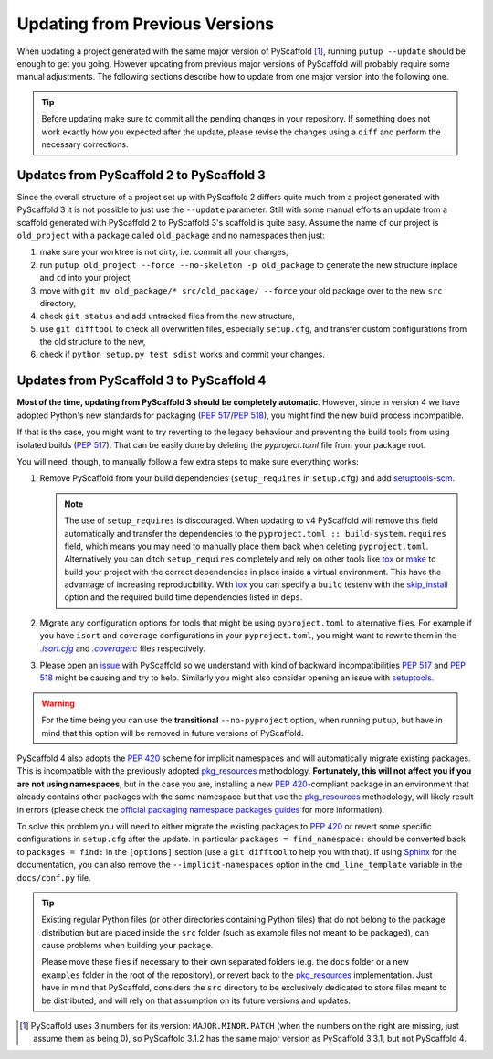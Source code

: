 .. _updating:

===============================
Updating from Previous Versions
===============================

When updating a project generated with the same major version of PyScaffold
[#up1]_, running ``putup --update`` should be enough to get you going.
However updating from previous major versions of PyScaffold will probably
require some manual adjustments. The following sections describe how to update
from one major version into the following one.

.. tip::
   Before updating make sure to commit all the pending changes in your
   repository. If something does not work exactly how you expected after the
   update, please revise the changes using a ``diff`` and perform the necessary
   corrections.


Updates from PyScaffold 2 to PyScaffold 3
-----------------------------------------

Since the overall structure of a project set up with PyScaffold 2 differs quite
much from a project generated with PyScaffold 3 it is not possible to just use
the ``--update`` parameter. Still with some manual efforts an update from
a scaffold generated with PyScaffold 2 to PyScaffold 3's scaffold is quite easy.
Assume the name of our project is ``old_project`` with a package called
``old_package`` and no namespaces then just:

1) make sure your worktree is not dirty, i.e. commit all your changes,
2) run ``putup old_project --force --no-skeleton -p old_package`` to generate
   the new structure inplace and ``cd`` into your project,
3) move with ``git mv old_package/* src/old_package/ --force`` your old package
   over to the new ``src`` directory,
4) check ``git status`` and add untracked files from the new structure,
5) use ``git difftool`` to check all overwritten files, especially ``setup.cfg``,
   and transfer custom configurations from the old structure to the new,
6) check if ``python setup.py test sdist`` works and commit your changes.


Updates from PyScaffold 3 to PyScaffold 4
-----------------------------------------

**Most of the time, updating from PyScaffold 3 should be completely automatic**.
However, since in version 4 we have adopted Python's new standards for
packaging (`PEP 517`_/`PEP 518`_), you might find the new build process incompatible.

.. _no-pyproject-steps:

If that is the case, you might want to try reverting to the legacy behaviour
and preventing the build tools from using isolated builds (`PEP 517`_).
That can be easily done by deleting the `pyproject.toml` file from your package
root.

You will need, though, to manually follow a few extra steps to make sure
everything works:

1) Remove PyScaffold from your build dependencies (``setup_requires`` in ``setup.cfg``)
   and add `setuptools-scm`_.

   .. note::
      The use of ``setup_requires`` is discouraged. When updating to v4
      PyScaffold will remove this field automatically and transfer the
      dependencies to the ``pyproject.toml :: build-system.requires`` field,
      which means you may need to manually place them back when deleting
      ``pyproject.toml``.
      Alternatively you can ditch ``setup_requires`` completely and
      rely on other tools like `tox`_ or `make`_ to build your
      project with the correct dependencies in place inside a virtual
      environment. This have the advantage of increasing reproducibility.
      With `tox`_ you can specify a ``build`` testenv with the `skip_install`_
      option and the required build time dependencies listed in ``deps``.

2) Migrate any configuration options for tools that might be
   using ``pyproject.toml`` to alternative files. For example if you have
   ``isort`` and ``coverage`` configurations in your ``pyproject.toml``, you
   might want to rewrite them in the |isortcfg|_ and |coveragerc|_ files respectively.

3) Please open an issue_ with PyScaffold so we understand with kind of backward
   incompatibilities `PEP 517`_ and `PEP 518`_ might be causing and try to help.
   Similarly you might also consider opening an issue with setuptools_.

.. warning::
   For the time being you can use the **transitional** ``--no-pyproject``
   option, when running ``putup``, but have in mind that this option will
   be removed in future versions of PyScaffold.

PyScaffold 4 also adopts the `PEP 420`_ scheme for implicit namespaces and will
automatically migrate existing packages. This is incompatible with the
previously adopted `pkg_resources`_ methodology. **Fortunately, this will not
affect you if you are not using namespaces**, but in the case you are,
installing a new `PEP 420`_-compliant package in an environment that already
contains other packages with the same namespace but that use the
`pkg_resources`_ methodology, will likely result in errors (please check the
`official packaging namespace packages guides`_ for more information).

To solve this problem you will need to either migrate the existing
packages to `PEP 420`_ or revert some specific configurations in ``setup.cfg``
after the update. In particular ``packages = find_namespace:`` should
be converted back to ``packages = find:`` in the ``[options]`` section (use
a ``git difftool`` to help you with that).
If using `Sphinx`_ for the documentation, you can also remove the
``--implicit-namespaces`` option in the ``cmd_line_template`` variable in the
``docs/conf.py`` file.

.. tip::
   Existing regular Python files (or other directories containing Python files)
   that do not belong to the package distribution but are placed inside the
   ``src`` folder (such as example files not meant to be packaged), can cause
   problems when building your package.

   Please move these files if necessary to their own separated folders (e.g.
   the ``docs`` folder or a new ``examples`` folder in the root of the
   repository), or revert back to the `pkg_resources`_ implementation. Just
   have in mind that PyScaffold, considers the ``src`` directory to be
   exclusively dedicated to store files meant to be distributed, and will rely
   on that assumption on its future versions and updates.


.. [#up1] PyScaffold uses 3 numbers for its version: ``MAJOR.MINOR.PATCH``
   (when the numbers on the right are missing, just assume them as being 0),
   so PyScaffold 3.1.2 has the same major version as PyScaffold 3.3.1, but not
   PyScaffold 4.

.. |isortcfg| replace:: *.isort.cfg*
.. |coveragerc| replace:: *.coveragerc*

.. _PEP 420: https://www.python.org/dev/peps/pep-0420/
.. _PEP 517: https://www.python.org/dev/peps/pep-0517/
.. _PEP 518: https://www.python.org/dev/peps/pep-0518/
.. _setuptools-scm: https://pypi.org/project/setuptools-scm/
.. _tox: https://tox.wiki/en/stable/
.. _make: https://www.gnu.org/software/make/manual/html_node/index.html
.. _skip_install: https://tox.wiki/en/stable/config.html#skip_install
.. _official packaging namespace packages guides: https://packaging.python.org/guides/packaging-namespace-packages/
.. _pkg_resources: https://setuptools.pypa.io/en/stable/pkg_resources.html
.. _Sphinx: https://www.sphinx-doc.org/en/master/
.. _isortcfg: https://pycqa.github.io/isort/docs/configuration/config_files
.. _coveragerc: https://coverage.readthedocs.io/en/coverage-5.1/config.html
.. _issue: https://github.com/pyscaffold/pyscaffold/issues
.. _setuptools: https://github.com/pypa/setuptools/issues
